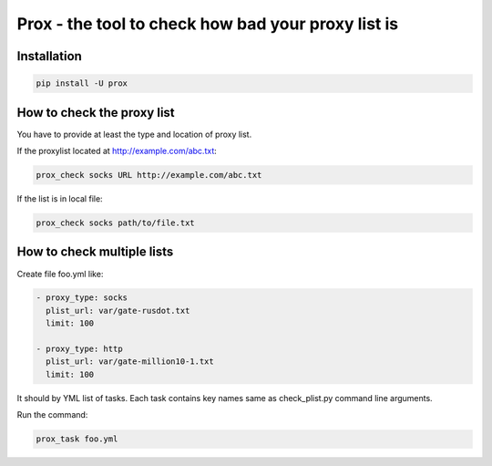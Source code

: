Prox - the tool to check how bad your proxy list is
===================================================

Installation
------------

.. code:: bash

    pip install -U prox


How to check the proxy list
---------------------------

You have to provide at least the type and location of proxy list.

If the proxylist located at http://example.com/abc.txt:

.. code:: bash

    prox_check socks URL http://example.com/abc.txt

If the list is in local file:

.. code:: bash

    prox_check socks path/to/file.txt


How to check multiple lists
---------------------------

Create file foo.yml like:

.. code:: text

    - proxy_type: socks
      plist_url: var/gate-rusdot.txt
      limit: 100

    - proxy_type: http
      plist_url: var/gate-million10-1.txt
      limit: 100

It should by YML list of tasks. Each task contains key names same
as check_plist.py command line arguments.

Run the command:

.. code:: bash

    prox_task foo.yml
